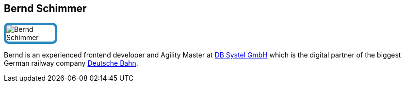 :jbake-status: published
:jbake-menu: Autoren
:jbake-type: profile
:jbake-order: 1
:sectanchors:
:jbake-author: Bernd Schimmer
ifndef::imagesdir[:imagesdir: ../../images]

== Bernd Schimmer

++++
<style>
span.profile img {
border: 5px solid #288ABF;
border-radius: 10px;
max-width: 100px;
}
</style>
++++


image:profiles/Bernd-Schimmer.jpg[float=right,role=profile]

Bernd is an experienced frontend developer and Agility Master at https://www.dbsystel.de/dbsystel[DB Systel GmbH] which is the digital partner of the biggest German railway company https://www.deutschebahn.com/[Deutsche Bahn]. 



